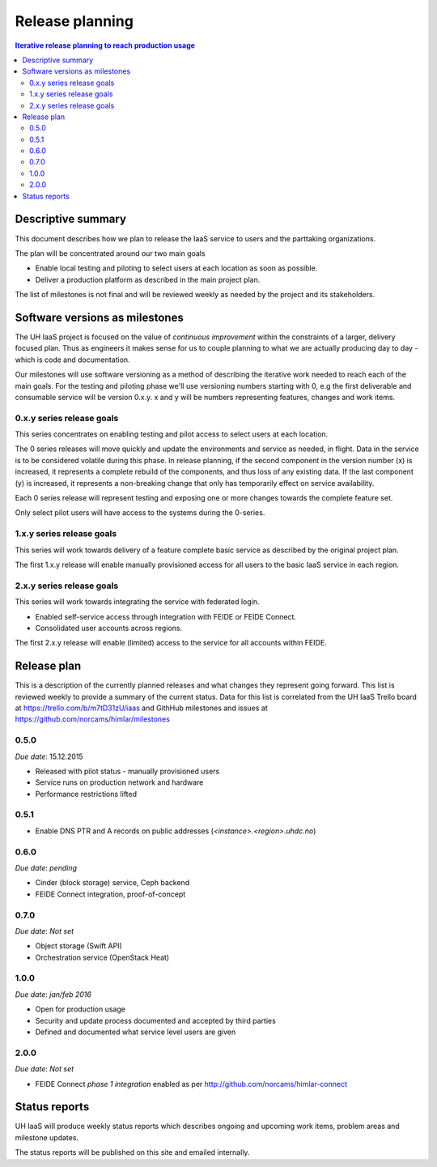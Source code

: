 ================
Release planning
================

.. contents:: Iterative release planning to reach production usage

Descriptive summary
===================

This document describes how we plan to release the IaaS service to users and
the parttaking organizations.

The plan will be concentrated around our two main goals

- Enable local testing and piloting to select users at each location as soon as
  possible.

- Deliver a production platform as described in the main project plan.

The list of milestones is not final and will be reviewed weekly as needed by
the project and its stakeholders.

Software versions as milestones
===============================

The UH IaaS project is focused on the value of *continuous improvement* within
the constraints of a larger, delivery focused plan. Thus as engineers it makes
sense for us to couple planning to what we are actually producing day to day -
which is code and documentation.

Our milestones will use software versioning as a method of describing the
iterative work needed to reach each of the main goals. For the testing and
piloting phase we'll use versioning numbers starting with 0, e.g the first
deliverable and consumable service will be version 0.x.y. x and y will be
numbers representing features, changes and work items.

0.x.y series release goals
--------------------------

This series concentrates on enabling testing and pilot access to select users
at each location.

The 0 series releases will move quickly and update the environments and service
as needed, in flight. Data in the service is to be considered volatile during
this phase. In release planning, if the second component in the version number
(x) is increased, it represents a complete rebuild of the components, and thus
loss of any existing data. If the last component (y) is increased, it
represents a non-breaking change that only has temporarily effect on service
availability.

Each 0 series release will represent testing and exposing one or more changes
towards the complete feature set.

Only select pilot users will have access to the systems during the 0-series.

1.x.y series release goals
--------------------------

This series will work towards delivery of a feature complete basic service as
described by the original project plan.

The first 1.x.y release will enable manually provisioned access for all users
to the basic IaaS service in each region.

2.x.y series release goals
--------------------------

This series will work towards integrating the service with federated login.

* Enabled self-service access through integration with FEIDE or FEIDE Connect.

* Consolidated user accounts across regions.

The first 2.x.y release will enable (limited) access to the service for all
accounts within FEIDE.

Release plan
============

This is a description of the currently planned releases and what changes they
represent going forward. This list is reviewed weekly to provide a summary of
the current status. Data for this list is correlated from the UH IaaS Trello
board at https://trello.com/b/m7tD31zU/iaas and GithHub milestones and issues
at https://github.com/norcams/himlar/milestones

0.5.0
-----

*Due date*: 15.12.2015

- Released with pilot status - manually provisioned users

- Service runs on production network and hardware

- Performance restrictions lifted

0.5.1
-----

- Enable DNS PTR and A records on public addresses (*<instance>.<region>.uhdc.no*)

0.6.0
-----

*Due date*: *pending*

- Cinder (block storage) service, Ceph backend

- FEIDE Connect integration, proof-of-concept


0.7.0
-----

*Due date*: *Not set*

- Object storage (Swift API)

- Orchestration service (OpenStack Heat)


1.0.0
-----

*Due date*: *jan/feb 2016*

- Open for production usage

- Security and update process documented and accepted by third parties

- Defined and documented what service level users are given

2.0.0
-----

*Due date*: *Not set*

- FEIDE Connect *phase 1 integration* enabled as per http://github.com/norcams/himlar-connect


Status reports
==============

UH IaaS will produce weekly status reports which describes ongoing and upcoming
work items, problem areas and milestone updates.

The status reports will be published on this site and emailed internally.

